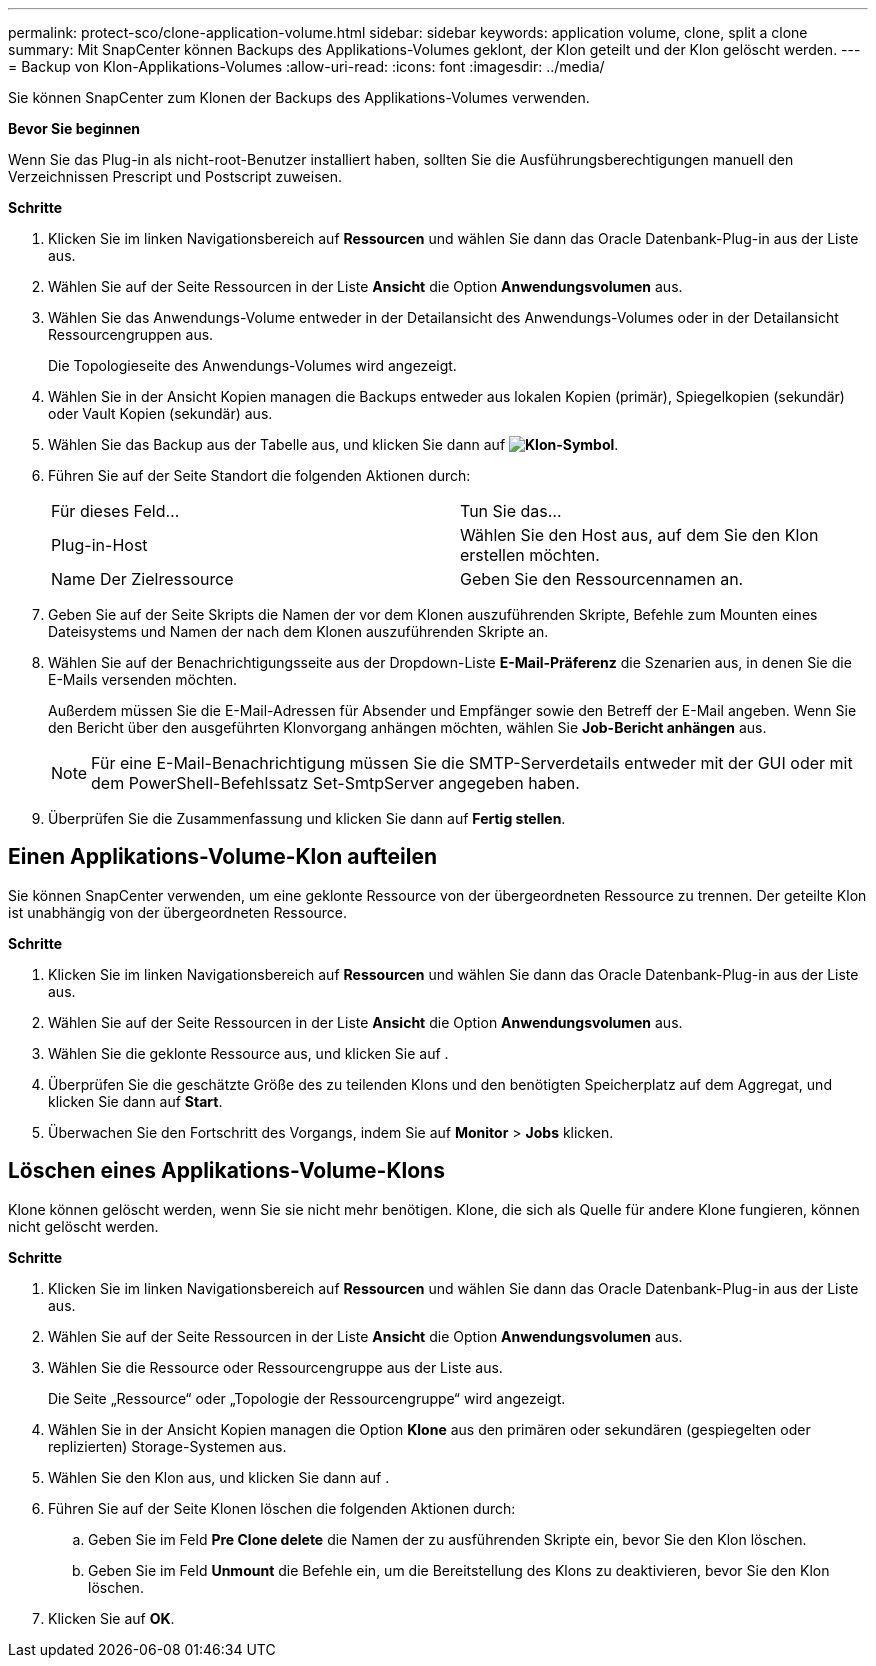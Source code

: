 ---
permalink: protect-sco/clone-application-volume.html 
sidebar: sidebar 
keywords: application volume, clone, split a clone 
summary: Mit SnapCenter können Backups des Applikations-Volumes geklont, der Klon geteilt und der Klon gelöscht werden. 
---
= Backup von Klon-Applikations-Volumes
:allow-uri-read: 
:icons: font
:imagesdir: ../media/


[role="lead"]
Sie können SnapCenter zum Klonen der Backups des Applikations-Volumes verwenden.

*Bevor Sie beginnen*

Wenn Sie das Plug-in als nicht-root-Benutzer installiert haben, sollten Sie die Ausführungsberechtigungen manuell den Verzeichnissen Prescript und Postscript zuweisen.

*Schritte*

. Klicken Sie im linken Navigationsbereich auf *Ressourcen* und wählen Sie dann das Oracle Datenbank-Plug-in aus der Liste aus.
. Wählen Sie auf der Seite Ressourcen in der Liste *Ansicht* die Option *Anwendungsvolumen* aus.
. Wählen Sie das Anwendungs-Volume entweder in der Detailansicht des Anwendungs-Volumes oder in der Detailansicht Ressourcengruppen aus.
+
Die Topologieseite des Anwendungs-Volumes wird angezeigt.

. Wählen Sie in der Ansicht Kopien managen die Backups entweder aus lokalen Kopien (primär), Spiegelkopien (sekundär) oder Vault Kopien (sekundär) aus.
. Wählen Sie das Backup aus der Tabelle aus, und klicken Sie dann auf *image:../media/clone_icon.gif["Klon-Symbol"]*.
. Führen Sie auf der Seite Standort die folgenden Aktionen durch:
+
|===


| Für dieses Feld... | Tun Sie das... 


 a| 
Plug-in-Host
 a| 
Wählen Sie den Host aus, auf dem Sie den Klon erstellen möchten.



 a| 
Name Der Zielressource
 a| 
Geben Sie den Ressourcennamen an.

|===
. Geben Sie auf der Seite Skripts die Namen der vor dem Klonen auszuführenden Skripte, Befehle zum Mounten eines Dateisystems und Namen der nach dem Klonen auszuführenden Skripte an.
. Wählen Sie auf der Benachrichtigungsseite aus der Dropdown-Liste *E-Mail-Präferenz* die Szenarien aus, in denen Sie die E-Mails versenden möchten.
+
Außerdem müssen Sie die E-Mail-Adressen für Absender und Empfänger sowie den Betreff der E-Mail angeben. Wenn Sie den Bericht über den ausgeführten Klonvorgang anhängen möchten, wählen Sie *Job-Bericht anhängen* aus.

+

NOTE: Für eine E-Mail-Benachrichtigung müssen Sie die SMTP-Serverdetails entweder mit der GUI oder mit dem PowerShell-Befehlssatz Set-SmtpServer angegeben haben.

. Überprüfen Sie die Zusammenfassung und klicken Sie dann auf *Fertig stellen*.




== Einen Applikations-Volume-Klon aufteilen

Sie können SnapCenter verwenden, um eine geklonte Ressource von der übergeordneten Ressource zu trennen. Der geteilte Klon ist unabhängig von der übergeordneten Ressource.

*Schritte*

. Klicken Sie im linken Navigationsbereich auf *Ressourcen* und wählen Sie dann das Oracle Datenbank-Plug-in aus der Liste aus.
. Wählen Sie auf der Seite Ressourcen in der Liste *Ansicht* die Option *Anwendungsvolumen* aus.
. Wählen Sie die geklonte Ressource aus, und klicken Sie auf image:../media/split_cone.gif[""].
. Überprüfen Sie die geschätzte Größe des zu teilenden Klons und den benötigten Speicherplatz auf dem Aggregat, und klicken Sie dann auf *Start*.
. Überwachen Sie den Fortschritt des Vorgangs, indem Sie auf *Monitor* > *Jobs* klicken.




== Löschen eines Applikations-Volume-Klons

Klone können gelöscht werden, wenn Sie sie nicht mehr benötigen. Klone, die sich als Quelle für andere Klone fungieren, können nicht gelöscht werden.

*Schritte*

. Klicken Sie im linken Navigationsbereich auf *Ressourcen* und wählen Sie dann das Oracle Datenbank-Plug-in aus der Liste aus.
. Wählen Sie auf der Seite Ressourcen in der Liste *Ansicht* die Option *Anwendungsvolumen* aus.
. Wählen Sie die Ressource oder Ressourcengruppe aus der Liste aus.
+
Die Seite „Ressource“ oder „Topologie der Ressourcengruppe“ wird angezeigt.

. Wählen Sie in der Ansicht Kopien managen die Option *Klone* aus den primären oder sekundären (gespiegelten oder replizierten) Storage-Systemen aus.
. Wählen Sie den Klon aus, und klicken Sie dann auf image:../media/delete_icon.gif[""].
. Führen Sie auf der Seite Klonen löschen die folgenden Aktionen durch:
+
.. Geben Sie im Feld *Pre Clone delete* die Namen der zu ausführenden Skripte ein, bevor Sie den Klon löschen.
.. Geben Sie im Feld *Unmount* die Befehle ein, um die Bereitstellung des Klons zu deaktivieren, bevor Sie den Klon löschen.


. Klicken Sie auf *OK*.

